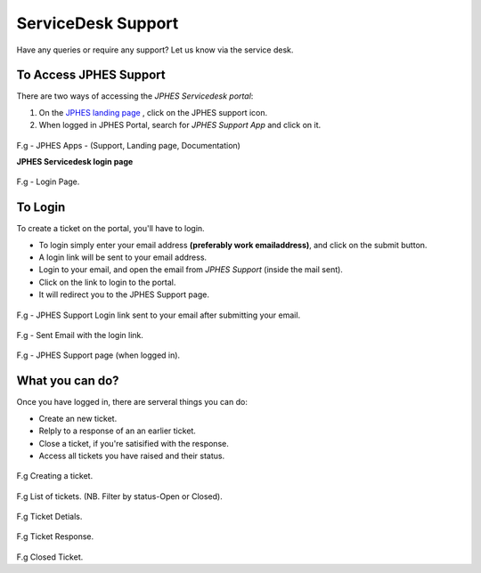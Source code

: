 ServiceDesk Support
=====================
Have any queries or require any support? Let us know via the service desk.

To Access JPHES Support
-------------------------
There are two ways of accessing the *JPHES Servicedesk portal*:

1. On the `JPHES landing page <http://jphesportal.uonbi.ac.ke>`_ , click on the JPHES support icon.
2. When logged in JPHES Portal, search for *JPHES Support App* and click on it.

.. figure::  _static/images/jphes-apps2.png

F.g - JPHES Apps - (Support, Landing page, Documentation)

**JPHES Servicedesk login page**

.. figure::  _static/images/jphes-spiceworks-login.png

F.g - Login Page.

To Login
-----------
To create a ticket on the portal, you'll have to login.

* To login simply enter your email address **(preferably work emailaddress)**, and click on the submit button.
* A login link will be sent to your email address.
* Login to your email, and open the email from *JPHES Support* (inside the mail sent).
* Click on the link to login to the portal.
* It will redirect you to the JPHES Support page.

.. figure::  _static/images/jphes-spiceworks-login-link.png

F.g - JPHES Support Login link sent to your email after submitting your email.

.. figure::  _static/images/jphes-spiceworks-sent-email.png

F.g - Sent Email with the login link.

.. figure::  _static/images/jphes-support-page.png

F.g - JPHES Support page (when logged in).

What you can do?
------------------
Once you have logged in, there are serveral things you can do:

* Create an new ticket.
* Relply to a response of an an earlier ticket.
* Close a ticket, if you're satisified with the response.
* Access all tickets you have raised and their status.


.. figure::  _static/images/jphes-create-ticket.png

F.g Creating a ticket.


.. figure::  _static/images/jphes-list-ticket.png

F.g List of tickets. (NB. Filter by status-Open or Closed).


.. figure::  _static/images/jphes-open-ticket.png

F.g Ticket Detials.


.. figure::  _static/images/jphes-responded-ticket.png

F.g Ticket Response.

.. figure::  _static/images/jphes-closed-ticket.png

F.g Closed Ticket.
